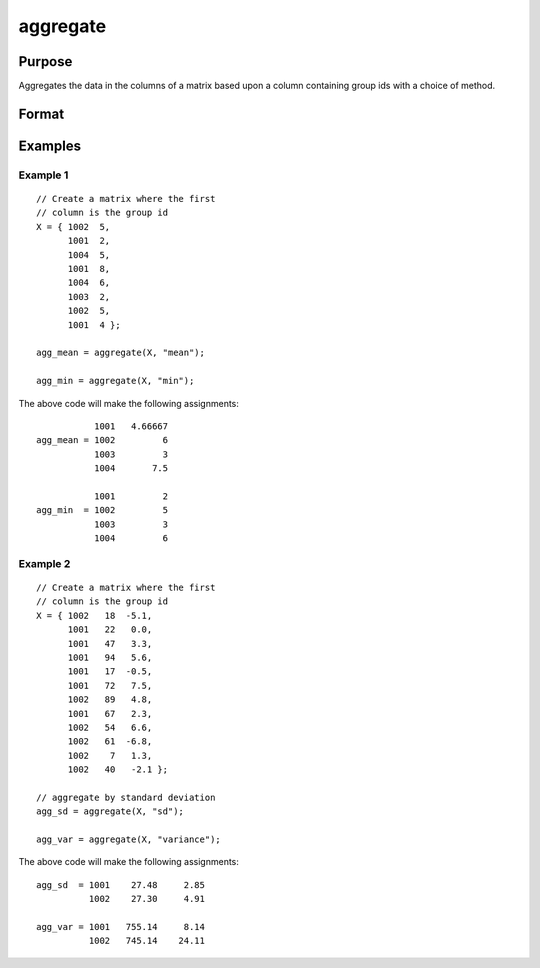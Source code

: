 
aggregate
==============================================

Purpose
----------------
Aggregates the data in the columns of a matrix based upon a column containing group ids with a choice of method.


Format
----------------
.. function:: x_agg = aggregate(x [, method])

    :param x: data, where the first column contains the ids for the groups on which to aggregate.
    :type x: NxK matrix

    :param method: Specifies which aggregation method to use.

        **Valid options:**

        .. list-table::
            :widths: auto

            * - "mean"
            * - "median"
            * - "mode"
            * - "min"
            * - "max"
            * - "sd"
            * - "variance"

    :type method: string

    :return x_agg: the input aggregated by the group id, using the specified method.

    :rtype x_agg: NGROUPSxK matrix

Examples
----------------

Example 1
+++++++++++++

::

    // Create a matrix where the first
    // column is the group id
    X = { 1002  5, 
          1001  2, 
          1004  5, 
          1001  8, 
          1004  6, 
          1003  2, 
          1002  5, 
          1001  4 };
    
    agg_mean = aggregate(X, "mean");
    
    agg_min = aggregate(X, "min");

The above code will make the following assignments:

::

               1001   4.66667 
    agg_mean = 1002         6 
               1003         3 
               1004       7.5

               1001         2 
    agg_min  = 1002         5 
               1003         3 
               1004         6
  

Example 2
++++++++++++

::

    // Create a matrix where the first
    // column is the group id
    X = { 1002   18  -5.1,
          1001   22   0.0, 
          1001   47   3.3, 
          1001   94   5.6, 
          1001   17  -0.5, 
          1001   72   7.5, 
          1002   89   4.8, 
          1001   67   2.3, 
          1002   54   6.6, 
          1002   61  -6.8, 
          1002    7   1.3, 
          1002   40   -2.1 };

    // aggregate by standard deviation
    agg_sd = aggregate(X, "sd");

    agg_var = aggregate(X, "variance");


The above code will make the following assignments:

::

    agg_sd  = 1001    27.48     2.85 
              1002    27.30     4.91

    agg_var = 1001   755.14     8.14 
              1002   745.14    24.11

.. seealso:: Functions :func:`meanc`, :func:`modec`, :func:`selif`
